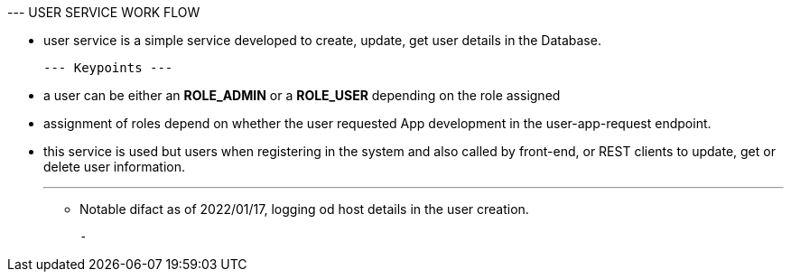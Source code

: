 --- USER SERVICE WORK FLOW

    - user service is a simple service developed to create, update, get user details in the Database.

 --- Keypoints ---

 - a user can be either an *ROLE_ADMIN* or a *ROLE_USER* depending on the role assigned
 - assignment of roles depend on whether the user requested App development in the
 user-app-request endpoint.
 - this service is used but users when registering in the system and also called by front-end,
 or REST clients to update, get or delete user information.

 ---
  - Notable difact as of 2022/01/17, logging od host details in the user creation.

  -